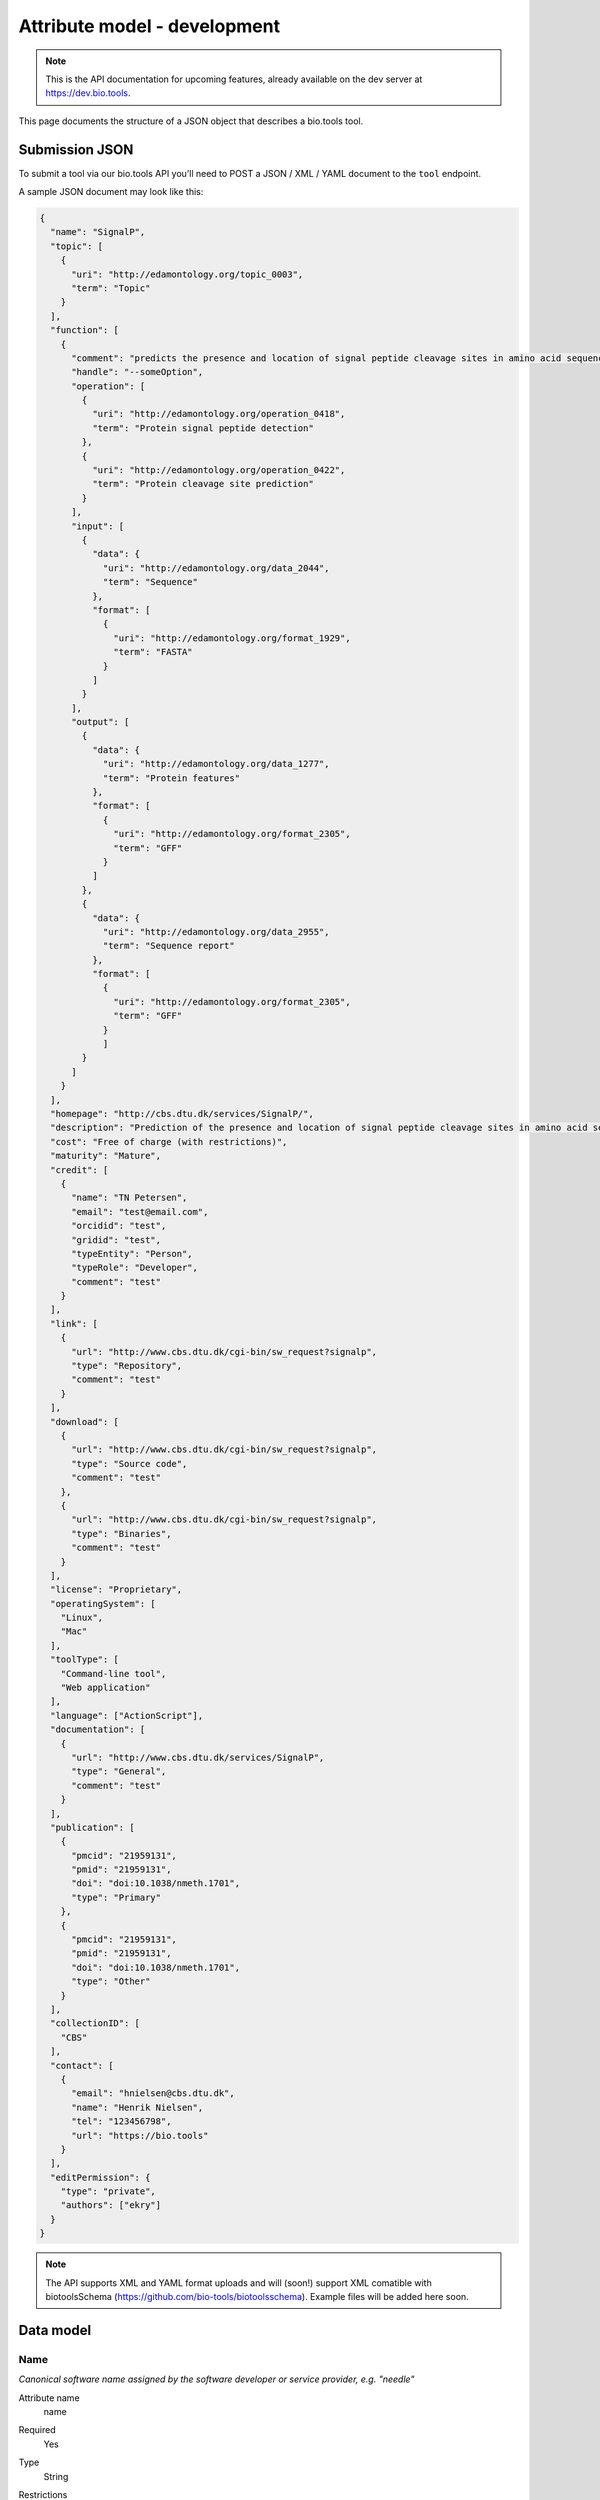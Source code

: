 *****************************
Attribute model - development
*****************************
.. note:: This is the API documentation for upcoming features, already available on the dev server at https://dev.bio.tools.

This page documents the structure of a JSON object that describes a bio.tools tool.


Submission JSON
===============

To submit a tool via our bio.tools API you’ll need to POST a JSON / XML / YAML document to the ``tool`` endpoint. 

A sample JSON document may look like this:

.. code-block:: js

    {
      "name": "SignalP",
      "topic": [
        {
          "uri": "http://edamontology.org/topic_0003",
          "term": "Topic"
        }
      ],
      "function": [
        {
          "comment": "predicts the presence and location of signal peptide cleavage sites in amino acid sequences from different organisms",
          "handle": "--someOption",
          "operation": [
            {
              "uri": "http://edamontology.org/operation_0418",
              "term": "Protein signal peptide detection"
            },
            {
              "uri": "http://edamontology.org/operation_0422",
              "term": "Protein cleavage site prediction"
            }
          ],
          "input": [
            {
              "data": {
                "uri": "http://edamontology.org/data_2044",
                "term": "Sequence"
              },
              "format": [
                {
                  "uri": "http://edamontology.org/format_1929",
                  "term": "FASTA"
                }
              ]
            }
          ],
          "output": [
            {
              "data": {
                "uri": "http://edamontology.org/data_1277",
                "term": "Protein features"
              },
              "format": [
                {
                  "uri": "http://edamontology.org/format_2305",
                  "term": "GFF"
                }
              ]
            },
            {
              "data": {
                "uri": "http://edamontology.org/data_2955",
                "term": "Sequence report"
              },
              "format": [
              	{
                  "uri": "http://edamontology.org/format_2305",
                  "term": "GFF"
                }
              	]
            }
          ]
        }
      ],
      "homepage": "http://cbs.dtu.dk/services/SignalP/",
      "description": "Prediction of the presence and location of signal peptide cleavage sites in amino acid sequences from different organisms.",
      "cost": "Free of charge (with restrictions)",
      "maturity": "Mature",
      "credit": [
        {
          "name": "TN Petersen",
          "email": "test@email.com",
          "orcidid": "test",
          "gridid": "test",
          "typeEntity": "Person",
          "typeRole": "Developer",
          "comment": "test"
        }
      ],
      "link": [
        {
          "url": "http://www.cbs.dtu.dk/cgi-bin/sw_request?signalp",
          "type": "Repository",
          "comment": "test"
        }
      ],
      "download": [
        {
          "url": "http://www.cbs.dtu.dk/cgi-bin/sw_request?signalp",
          "type": "Source code",
          "comment": "test"
        },
        {
          "url": "http://www.cbs.dtu.dk/cgi-bin/sw_request?signalp",
          "type": "Binaries",
          "comment": "test"
        }
      ],
      "license": "Proprietary",
      "operatingSystem": [
        "Linux",
        "Mac"
      ],
      "toolType": [
        "Command-line tool",
        "Web application"
      ],
      "language": ["ActionScript"],
      "documentation": [
        {
          "url": "http://www.cbs.dtu.dk/services/SignalP",
          "type": "General",
          "comment": "test"
        }
      ],
      "publication": [
        {
          "pmcid": "21959131",
          "pmid": "21959131",
          "doi": "doi:10.1038/nmeth.1701",
          "type": "Primary"
        },
        {
          "pmcid": "21959131",
          "pmid": "21959131",
          "doi": "doi:10.1038/nmeth.1701",
          "type": "Other"
        }
      ],
      "collectionID": [
        "CBS"
      ],
      "contact": [
        {
          "email": "hnielsen@cbs.dtu.dk",
          "name": "Henrik Nielsen",
          "tel": "123456798",
          "url": "https://bio.tools"
        }
      ],
      "editPermission": {
        "type": "private",
        "authors": ["ekry"]
      }
    }

.. note::
   The API supports XML and YAML format uploads and will (soon!) support XML comatible with biotoolsSchema (https://github.com/bio-tools/biotoolsschema).  Example files will be added here soon.
    
    
Data model
==========

Name
----
*Canonical software name assigned by the software developer or service provider, e.g. "needle"*

Attribute name
  name

Required
  Yes

Type
  String

Restrictions
  Min length: 1

  Max length: 100

  Pattern: [\p{Zs}A-Za-z0-9+\.,\-_:;()]*

Example

.. code-block:: js
		
  # XML
  <name>needle</name>

  # JSON
  "name": "needle"





.. note::
   - 100 character limit and may only contain space, uppercase and lowercase letters, decimal digits, plus symbol, period, comma, dash, underscore, colon, semicolon and parentheses.
   - line feeds, carriage returns, tabs, leading and trailing spaces, and multiple spaces are not allowed / will be removed.
   - see the `curation guidelines <http://biotools.readthedocs.io/en/latest/curators_guide.html#id18>`_

  
Short description
-----------------
*Short and concise textual description of the software function, e.g. "Needleman-Wunsch global alignment of two sequences."*

Attribute name
  shortDescription

Required
  No

Type
  String

Restrictions
  Min length: 10

  Max length: 100

Example

.. code-block:: js

  # XML
  <shortDescription>Needleman-Wunsch global alignment of two sequences.</shortDescription>

  # JSON
  "shortDescription": "Needleman-Wunsch global alignment of two sequences."

.. note::
   - minimum 10 and maximum 100 characters.
   - line feeds, carriage returns, tabs, leading and trailing spaces, and multiple spaces are not allowed / will be removed.
  - see the `curation guidelines <http://biotools.readthedocs.io/en/latest/curators_guide.html#shortdescription>`_


Description
-----------
Attribute name
  description

Required
  Yes

Type
  String

Restrictions
  Max length: 1000

Example

.. code-block:: js

  # XML
  <shortDescription>needle reads two input sequences and writes their optimal global sequence alignment to file. It uses the Needleman-Wunsch alignment algorithm to find the optimum alignment (including gaps) of two sequences along their entire length. The algorithm uses a dynamic programming method to ensure the alignment is optimum, by exploring all possible alignments and choosing the best.</shortDescription>

  # JSON
  "shortDescription": "needle reads two input sequences and writes their optimal global sequence alignment to file. It uses the Needleman-Wunsch alignment algorithm to find the optimum alignment (including gaps) of two sequences along their entire length. The algorithm uses a dynamic programming method to ensure the alignment is optimum, by exploring all possible alignments and choosing the best."

.. note::
  - minimum 10 and maximum 500 characters.
  - line feeds, carriage returns, tabs, leading and trailing spaces, and multiple spaces are not allowed / will be removed.
  - see the `curation guidelines <http://biotools.readthedocs.io/en/latest/curators_guide.html#description>`_
  
Current version
---------------
Attribute name
  currentVersion

Required
  No

Type
  String

Restrictions
  Max length: 50

Example

.. code-block:: js

  "currentVersion": "4.1"

Topic
-----
Attribute name
  topic

Required
  Yes

Type
  List of EDAM objects (1 or more)

EDAM object definition
  Content
    * uri
        * Required: No (if term present)
        * Type: URL
    * term
        * Required: No (if URI present)
        * Type: String
  Notes
    Either term or URI can be provided, or both. 

    URI and term are validated against EDAM ontology.
    
    If term does not match URI an error will be returned.

    Synonym terms are accepted, however, **the synonym will be replaced with main term**.

Example

.. code-block:: js

  "topic": [
        {
            "uri": "http://edamontology.org/topic_0605",
            "term": "Informatics"
        },
        {
            "uri": "http://edamontology.org/topic_3303",
            "term": "Medicine"
        }
    ]

.. _function:

Function
--------
Attribute name
  function

Required
  Yes

Type
  List of function objects (1 or more)

Function object definition
  Content
    * :ref:`operation`
        * Required: Yes
        * Type: List of EDAM objects
    * input
        * Required: No
        * Type: List of input objects
    * output
        * Required: No
        * Type: List of output objects
    * comment
        * Required: No
        * Type: String
        * Restrictions: max length: 1000

Example

.. code-block:: js

  "function": [
    {
      "comment": "predicts the presence and location of signal peptide cleavage sites in amino acid sequences from different organisms",
      "operation": [
        {
          "uri": "http://edamontology.org/operation_0418",
          "term": "Protein signal peptide detection"
        },
        {
          "uri": "http://edamontology.org/operation_0422",
          "term": "Protein cleavage site prediction"
        }
      ],
      "input": [
        {
          "data": {
            "uri": "http://edamontology.org/data_2044",
            "term": "Sequence"
          },
          "format": [
            {
              "uri": "http://edamontology.org/format_1929",
              "term": "FASTA"
            }
          ]
        }
      ],
      "output": [
        {
          "data": {
            "uri": "http://edamontology.org/data_1277",
            "term": "Protein features"
          },
          "format": [
            {
              "uri": "http://edamontology.org/format_2305",
              "term": "GFF"
            }
          ]
        },
        {
          "data": {
            "uri": "http://edamontology.org/data_2955",
            "term": "Sequence report"
          },
          "format": [
            {
              "uri": "http://edamontology.org/format_1929",
              "term": "FASTA"
            }
          ]
        }
      ]
    }
  ]

.. _operation:

Operation
---------
Attribute name
  operation

Required
  Yes

Child of
  :ref:`function`

Type
  List of EDAM objects (1 or more)

EDAM object definition
  Content
    * uri
        * Required: No (if term present)
        * Type: URL
    * term
        * Required: No (if URI present)
        * Type: String
  Notes
    Either term or URI can be provided, or both. 

    URI and term are validated against EDAM ontology.
    
    If term does not match URI an error will be returned.

    Synonym terms are accepted, however, **the synonym will be replaced with main term**.

Example

.. code-block:: js

  "operation": [
      {
          "uri": "http://edamontology.org/operation_0418",
          "term": "Protein signal peptide detection"
      },
      {
          "uri": "http://edamontology.org/operation_0422",
          "term": "Protein cleavage site prediction"
      }
  ]

.. _input:

Input
--------
Attribute name
  input

Required
  No

Child of
  :ref:`function`

Type
  List of input objects (0 or more)

Input object definition
  Content
    * data
        * Required: Yes
        * Type: EDAM object
    * format
        * Required: No
        * Type: List of EDAM objects

Example

.. code-block:: js

  "input": [
    {
      "data": {
        "uri": "http://edamontology.org/data_2044",
        "term": "Sequence"
      },
      "format": [
        {
          "uri": "http://edamontology.org/format_1929",
          "term": "FASTA"
        }
      ]
    }
  ]

.. _output:

Output
--------
Attribute name
  output

Required
  No

Child of
  :ref:`function`

Type
  List of output objects (0 or more)

Output object definition
  Content
    * data
        * Required: Yes
        * Type: EDAM object
    * format
        * Required: No
        * Type: List of EDAM objects

Example

.. code-block:: js

  "output": [
    {
      "data": {
        "uri": "http://edamontology.org/data_2044",
        "term": "Sequence"
      },
      "format": [
        {
          "uri": "http://edamontology.org/format_1929",
          "term": "FASTA"
        }
      ]
    }
  ]

.. _data:

Data
--------
Attribute name
  data

Required
  Yes

Child of
  :ref:`input` or :ref:`output`

Type
  EDAM object

EDAM object definition
  Content
    * uri
        * Required: No (if term present)
        * Type: URL
    * term
        * Required: No (if URI present)
        * Type: String
  Notes
    Either term or URI can be provided, or both. 

    URI and term are validated against EDAM ontology.
    
    If term does not match URI an error will be returned.

    Synonym terms are accepted, however, **the synonym will be replaced with main term**.

Example

.. code-block:: js

  "data": {
    "uri": "http://edamontology.org/data_2044",
    "term": "Sequence"
  }

.. _format:

Format
--------
Attribute name
  format

Required
  No

Child of
  :ref:`input` or :ref:`output`

Type
  List of EDAM objects (0 or more)

EDAM object definition
  Content
    * uri
        * Required: No (if term present)
        * Type: URL
    * term
        * Required: No (if URI present)
        * Type: String
  Notes
    Either term or URI can be provided, or both. 

    URI and term are validated against EDAM ontology.
    
    If term does not match URI an error will be returned.

    Synonym terms are accepted, however, **the synonym will be replaced with main term**.

Example

.. code-block:: js

  "format": [
    {
      "uri": "http://edamontology.org/format_1929",
      "term": "FASTA"
    }
  ]

Homepage
--------
Attribute name
  homepage

Required
  Yes

Type
  URL

Restrictions
  Max length: 300

  Pattern: ^https?:\/\/[^\s\/$.?#].[^\s]*$

Example

.. code-block:: js

  "homepage": "http://cbs.dtu.dk/services/SignalP/"

Cost
-----------
Attribute name
  cost

Required
  No

Type
  ENUM

Allowed values
  - ``Free of charge``
  - ``Free of charge (with restrictions)``
  - ``Commercial``

Example

.. code-block:: js

  "cost": "Free of charge (with restrictions)"

Maturity
-----------
Attribute name
  maturity

Required
  No

Type
  ENUM

Allowed values
  - ``Emerging``
  - ``Mature``
  - ``Legacy``

Example

.. code-block:: js

  "maturity": "Mature"

.. _credit:

Credit
--------
Attribute name
  credit

Required
  No

Type
  List of credit objects (0 or more)

Credit object definition
  Content
    * name
        * Required: Yes
        * Type: String
        * Restrictions: max length: 100
    * url
        * Required: No
        * Type: URL
        * Restrictions: max length: 300
    * email
        * Required: No
        * Type: Email
        * Restrictions: max length: 300
    * orcidId
        * Required: No
        * Type: String
        * Restrictions: max length: 100
    * gridId
        * Required: No
        * Type: String
        * Restrictions: max length: 100
    * typeEntity
        * Required: No
        * Type: ENUM
        * Allowed values: ``Person``, ``Project``, ``Division``, ``Institute``, ``Consortium``, ``Funding agency``
    * typeRole
        * Required: No
        * Type: ENUM
        * Allowed values: ``Developer``, ``Maintainer``, ``Provider``, ``Documentor``, ``Contributor``, ``Support``
    * comment
        * Required: No
        * Type: String
        * Restrictions: max length: 1000

Example

.. code-block:: js

  "credit": [
    {
      "name": "TN Petersen",
      "url": "http://cbs.dtu.dk",
      "email": "test@cbs.dtu.dk",
      "orcidId":"test",
      "gridId": "test",
      "typeEntity": "Person",
      "typeRole": "Developer",
      "comment": "test"
    }
  ]

Link
--------
Attribute name
  link

Required
  No

Type
  List of link objects (0 or more)

Link object definition
  Content
    * url
        * Required: Yes
        * Type: URL
        * Restrictions: max length: 300
    * type
        * Required: Yes
        * Type: ENUM
        * Allowed values: ``Browser``, ``Helpdesk``, ``Issue tracker``, ``Mailinglist``, ``Mirror``, ``Registry``, ``Repository``, ``Social media``
    * comment
        * Required: No
        * Type: String
        * Restrictions: max length: 1000

Example

.. code-block:: js

  "link": [
    {
      "url": "http://www.cbs.dtu.dk/cgi-bin/sw_request?signalp",
      "type": "Repository",
      "comment": "test"
    }
  ]

Download
--------
Attribute name
  download

Required
  No

Type
  List of download objects (0 or more)

Download object definition
  Content
    * url
        * Required: Yes
        * Type: URL
        * Restrictions: max length: 300
    * type
        * Required: Yes
        * Type: ENUM
        * Allowed values: ``API specification``, ``Biological data``, ``Binaries``, ``Binary package``, ``Command-line specification``, ``Container file``, ``CWL file``, ``Icon``, ``Ontology``, ``Screenshot``, ``Source code``, ``Source package``, ``Test data``, ``Test script``, ``Tool wrapper (galaxy)``, ``Tool wrapper (taverna)``, ``Tool wrapper (other)``, ``VM image``
    * comment
        * Required: No
        * Type: String
        * Restrictions: max length: 1000

Example

.. code-block:: js

  "download": [
    {
      "url": "http://www.cbs.dtu.dk/cgi-bin/sw_request?signalp",
      "type": "Source code",
      "comment": "test"
    }
  ]

Documentation
--------------

Attribute name
  documentation

Required
  No

Type
  List of documentation objects (0 or more)

Documentation object definition
  Content
    * url
        * Required: Yes
        * Type: URL
        * Restrictions: max length: 300
    * type
        * Required: Yes
        * Type: ENUM
        * Allowed values: ``API documentation``, ``Citation instructions``, ``General``, ``Manual``, ``Terms of use``, ``Training material``, ``Other``
    * comment
        * Required: No
        * Type: String
        * Restrictions: max length: 1000

Example

.. code-block:: js

  "documentation": [
    {
      "url": "http://www.cbs.dtu.dk/services/SignalP",
      "type": "General",
      "comment": "test"
    }
  ]

License
-----------
Attribute name
  license

Required
  No

Type
  ENUM

Allowed values
  ``0BSD``, ``AAL``, ``ADSL``, ``AFL-1.1``, ``AFL-1.2``, ``AFL-2.0``, ``AFL-2.1``, ``AFL-3.0``, ``AGPL-1.0``, ``AGPL-3.0``, ``AMDPLPA``, ``AML``, ``AMPAS``, ``ANTLR-PD``, ``APAFML``, ``APL-1.0``, ``APSL-1.0``, ``APSL-1.1``, ``APSL-1.2``, ``APSL-2.0``, ``Abstyles``, ``Adobe-2006``, ``Adobe-Glyph``, ``Afmparse``, ``Aladdin``, ``Apache-1.0``, ``Apache-1.1``, ``Apache-2.0``, ``Artistic-1.0``, ``Artistic-1.0-Perl``, ``Artistic-1.0-cl8``, ``Artistic-2.0``, ``BSD-2-Clause``, ``BSD-2-Clause-FreeBSD``, ``BSD-2-Clause-NetBSD``, ``BSD-3-Clause``, ``BSD-3-Clause-Attribution``, ``BSD-3-Clause-Clear``, ``BSD-3-Clause-LBNL``, ``BSD-3-Clause-No-Nuclear-License``, ``BSD-3-Clause-No-Nuclear-License-2014``, ``BSD-3-Clause-No-Nuclear-Warranty``, ``BSD-4-Clause``, ``BSD-4-Clause-UC``, ``BSD-Protection``, ``BSD-Source-Code``, ``BSL-1.0``, ``Bahyph``, ``Barr``, ``Beerware``, ``BitTorrent-1.0``, ``BitTorrent-1.1``, ``Borceux``, ``CATOSL-1.1``, ``CC-BY-1.0``, ``CC-BY-2.0``, ``CC-BY-2.5``, ``CC-BY-3.0``, ``CC-BY-4.0``, ``CC-BY-NC-1.0``, ``CC-BY-NC-2.0``, ``CC-BY-NC-2.5``, ``CC-BY-NC-3.0``, ``CC-BY-NC-4.0``, ``CC-BY-NC-ND-1.0``, ``CC-BY-NC-ND-2.0``, ``CC-BY-NC-ND-2.5``, ``CC-BY-NC-ND-3.0``, ``CC-BY-NC-ND-4.0``, ``CC-BY-NC-SA-1.0``, ``CC-BY-NC-SA-2.0``, ``CC-BY-NC-SA-2.5``, ``CC-BY-NC-SA-3.0``, ``CC-BY-NC-SA-4.0``, ``CC-BY-ND-1.0``, ``CC-BY-ND-2.0``, ``CC-BY-ND-2.5``, ``CC-BY-ND-3.0``, ``CC-BY-ND-4.0``, ``CC-BY-SA-1.0``, ``CC-BY-SA-2.0``, ``CC-BY-SA-2.5``, ``CC-BY-SA-3.0``, ``CC-BY-SA-4.0``, ``CC0-1.0``, ``CDDL-1.0``, ``CDDL-1.1``, ``CECILL-1.0``, ``CECILL-1.1``, ``CECILL-2.0``, ``CECILL-2.1``, ``CECILL-B``, ``CECILL-C``, ``CNRI-Jython``, ``CNRI-Python``, ``CNRI-Python-GPL-Compatible``, ``CPAL-1.0``, ``CPL-1.0``, ``CPOL-1.02``, ``CUA-OPL-1.0``, ``Caldera``, ``ClArtistic``, ``Condor-1.1``, ``Crossword``, ``CrystalStacker``, ``Cube``, ``D-FSL-1.0``, ``DOC``, ``DSDP``, ``Dotseqn``, ``ECL-1.0``, ``ECL-2.0``, ``EFL-1.0``, ``EFL-2.0``, ``EPL-1.0``, ``EUDatagrid``, ``EUPL-1.0``, ``EUPL-1.1``, ``Entessa``, ``ErlPL-1.1``, ``Eurosym``, ``FSFAP``, ``FSFUL``, ``FSFULLR``, ``FTL``, ``Fair``, ``Frameworx-1.0``, ``FreeImage``, ``GFDL-1.1``, ``GFDL-1.2``, ``GFDL-1.3``, ``GL2PS``, ``GPL-1.0``, ``GPL-2.0``, ``GPL-3.0``, ``Giftware``, ``Glide``, ``Glulxe``, ``HPND``, ``HaskellReport``, ``IBM-pibs``, ``IJG``, ``IPA``, ``IPL-1.0``, ``ISC``, ``ImageMagick``, ``Imlib2``, ``Info-ZIP``, ``Intel``, ``Intel-ACPI``, ``Interbase-1.0``, ``JSON``, ``JasPer-2.0``, ``LAL-1.2``, ``LAL-1.3``, ``LGPL-2.0``, ``LGPL-2.1``, ``LGPL-3.0``, ``LGPLLR``, ``LPL-1.0``, ``LPL-1.02``, ``LPPL-1.0``, ``LPPL-1.1``, ``LPPL-1.2``, ``LPPL-1.3a``, ``LPPL-1.3c``, ``Latex2e``, ``Leptonica``, ``LiLiQ-P-1.1``, ``LiLiQ-R-1.1``, ``LiLiQ-Rplus-1.1``, ``Libpng``, ``MIT``, ``MIT``, ``MIT-advertising``, ``MIT-enna``, ``MIT-feh``, ``MITNFA``, ``MPL-1.0``, ``MPL-1.1``, ``MPL-2.0``, ``MPL-2.0-no-copyleft-exception``, ``MS-PL``, ``MS-RL``, ``MTLL``, ``MakeIndex``, ``MirOS``, ``Motosoto``, ``Multics``, ``Mup``, ``NASA-1.3``, ``NBPL-1.0``, ``NCSA``, ``NGPL``, ``NLOD-1.0``, ``NLPL``, ``NOSL``, ``NPL-1.0``, ``NPL-1.1``, ``NPOSL-3.0``, ``NRL``, ``NTP``, ``Naumen``, ``NetCDF``, ``Newsletr``, ``Nokia``, ``Noweb``, ``Nunit``, ``OCCT-PL``, ``OCLC-2.0``, ``ODbL-1.0``, ``OFL-1.0``, ``OFL-1.1``, ``OGTSL``, ``OLDAP-1.1``, ``OLDAP-1.2``, ``OLDAP-1.3``, ``OLDAP-1.4``, ``OLDAP-2.0``, ``OLDAP-2.0.1``, ``OLDAP-2.1``, ``OLDAP-2.2``, ``OLDAP-2.2.1``, ``OLDAP-2.2.2``, ``OLDAP-2.3``, ``OLDAP-2.4``, ``OLDAP-2.5``, ``OLDAP-2.6``, ``OLDAP-2.7``, ``OLDAP-2.8``, ``OML``, ``OPL-1.0``, ``OSET-PL-2.1``, ``OSL-1.0``, ``OSL-1.1``, ``OSL-2.0``, ``OSL-2.1``, ``OSL-3.0``, ``OpenSSL``, ``PDDL-1.0``, ``PHP-3.0``, ``PHP-3.01``, ``Plexus``, ``PostgreSQL``, ``Python-2.0``, ``QPL-1.0``, ``Qhull``, ``RHeCos-1.1``, ``RPL-1.1``, ``RPL-1.5``, ``RPSL-1.0``, ``RSA-MD``, ``RSCPL``, ``Rdisc``, ``Ruby``, ``SAX-PD``, ``SCEA``, ``SGI-B-1.0``, ``SGI-B-1.1``, ``SGI-B-2.0``, ``SISSL``, ``SISSL-1.2``, ``SMLNJ``, ``SMPPL``, ``SNIA``, ``SPL-1.0``, ``SWL``, ``Saxpath``, ``Sendmail``, ``SimPL-2.0``, ``Sleepycat``, ``Spencer-86``, ``Spencer-94``, ``Spencer-99``, ``SugarCRM-1.1.3``, ``TCL``, ``TMate``, ``TORQUE-1.1``, ``TOSL``, ``UPL-1.0``, ``Unicode``, ``Unlicense``, ``VOSTROM``, ``VSL-1.0``, ``Vim``, ``W3C``, ``W3C-19980720``, ``WTFPL``, ``Watcom-1.0``, ``Wsuipa``, ``X11``, ``XFree86-1.1``, ``XSkat``, ``Xerox``, ``Xnet``, ``YPL-1.0``, ``YPL-1.1``, ``ZPL-1.1``, ``ZPL-2.0``, ``ZPL-2.1``, ``Zed``, ``Zend-2.0``, ``Zimbra-1.3``, ``Zimbra-1.4``, ``Zlib``, ``bzip2-1.0.5``, ``bzip2-1.0.6``, ``curl``, ``diffmark``, ``dvipdfm``, ``eGenix``, ``gSOAP-1.3b``, ``gnuplot``, ``iMatix``, ``libtiff``, ``mpich2``, ``psfrag``, ``psutils``, ``xinetd``, ``xpp``, ``zlib-acknowledgement``, ``Proprietary``, ``Other``

Example

.. code-block:: js

  "license": "Proprietary"


Operating system
----------------
Attribute name
  operatingSystem

Required
  No

Type
  List of ENUMs

Allowed values
  - ``Mac``
  - ``Linux``
  - ``Windows``

Example

.. code-block:: js

  "operatingSystem": [
    "Linux",
    "Mac"
  ]

Tool type
----------------
Attribute name
  toolType

Required
  Yes

Type
  ENUM

Allowed values
  ``Command-line tool``, ``Web application``, ``Desktop application``, ``Script``, ``Suite``, ``Workbench``, ``Database portal``, ``Ontology``, ``Workflow``, ``Plug-in``, ``Library``, ``Web API``, ``Web service``, ``SPARQL endpoint``

Example

.. code-block:: js

  "toolType": [
    "Command-line tool",
    "Web application"
  ]

Language
----------------
Attribute name
  language

Required
  No

Type
  ENUM

Allowed values
  ``ActionScript``, ``Ada``, ``AppleScript``, ``Assembly language``, ``AWK``, ``Bash``, ``C``, ``C#``, ``C++``, ``COBOL``, ``ColdFusion``, ``CWL``, ``D``, ``Delphi``, ``Dylan``, ``Eiffel``, ``Forth``, ``Fortran``, ``Groovy``, ``Haskell``, ``Icarus``, ``Java``, ``Javascript``, ``JSP``, ``LabVIEW``, ``Lisp``, ``Lua``, ``Maple``, ``Mathematica``, ``MATLAB``, ``MLXTRAN``, ``NMTRAN``, ``Pascal``, ``Perl``, ``PHP``, ``Prolog``, ``PyMOL``, ``Python``, ``R``, ``Racket``, ``REXX``, ``Ruby``, ``SAS``, ``Scala``, ``Scheme``, ``Shell``, ``Smalltalk``, ``SQL``, ``Turing``, ``Verilog``, ``VHDL``, ``Visual Basic``, ``Other``

Example

.. code-block:: js

  "language": [
    "ActionScript"
  ]

.. _publication:

Publication
-----------
Attribute name
  publication

Required
  Yes

Type
  List of publication objects (1 or more)

Publication object definition
  Content
    * pmcid
        * Required: No
        * Type: PMCID
    * pmid
        * Required: No
        * Type: PMID
    * doi
        * Required: No
        * Type: DOI
    * type
        * Required: No
        * Type: ENUM
        * Allowed values: ``Primary``, ``Benchmark``, ``Review``, ``Other``
    * version
        * Required: No
        * Type: String
        * Restrictions: max length: 300

Example

.. code-block:: js

  "publication": [
    {
      "pmcid": "21959131",
      "pmid": "21959131",
      "doi": "doi:10.1038/nmeth.1701",
      "type": "Primary",
      "version": "4.0"
    }
  ]

Collection
----------------
Attribute name
  collectionID

Required
  No

Type
  List of strings

Restrictions
  Max length: 300

Example

.. code-block:: js

  "collectionID": [
    "CBS"
  ]

.. _contact:

Contact
--------
Attribute name
  contact

Required
  No

Type
  List of contact objects (0 or more)

Contact object definition
  Content
    * name
        * Required: Yes
        * Type: String
        * Restrictions: max length: 100
    * url
        * Required: No
        * Type: URL
        * Restrictions: max length: 300
    * email
        * Required: No
        * Type: Email
        * Restrictions: max length: 300
    * tel
        * Required: No
        * Type: String
        * Restrictions: max length: 30


Example

.. code-block:: js

  "contact": [
    {
      "name": "Henrik Nielsen",
      "url": "http://cbs.dtu.dk",
      "email": "test@cbs.dtu.dk",
      "tel": "123456798"
    }
  ]

.. _editPermission:

Permissions
-------------------
Attribute name
  editPermission

Required
  No

Type
  Permission object

Permission object definition
  Content
    * type
        * Required: Yes
        * Type: ENUM
        * Allowed values: ``private``, ``public``, ``group``
    * authors
        * Required: No
        * Type: List of usernames

  Notes
    'authors' only need to be provided when type is set to ``group``.

Example

.. code-block:: js

  "editPermission": {
    "type": "group",
    "authors": [
      "ekry", 
      "lukbe"
    ]
  }
